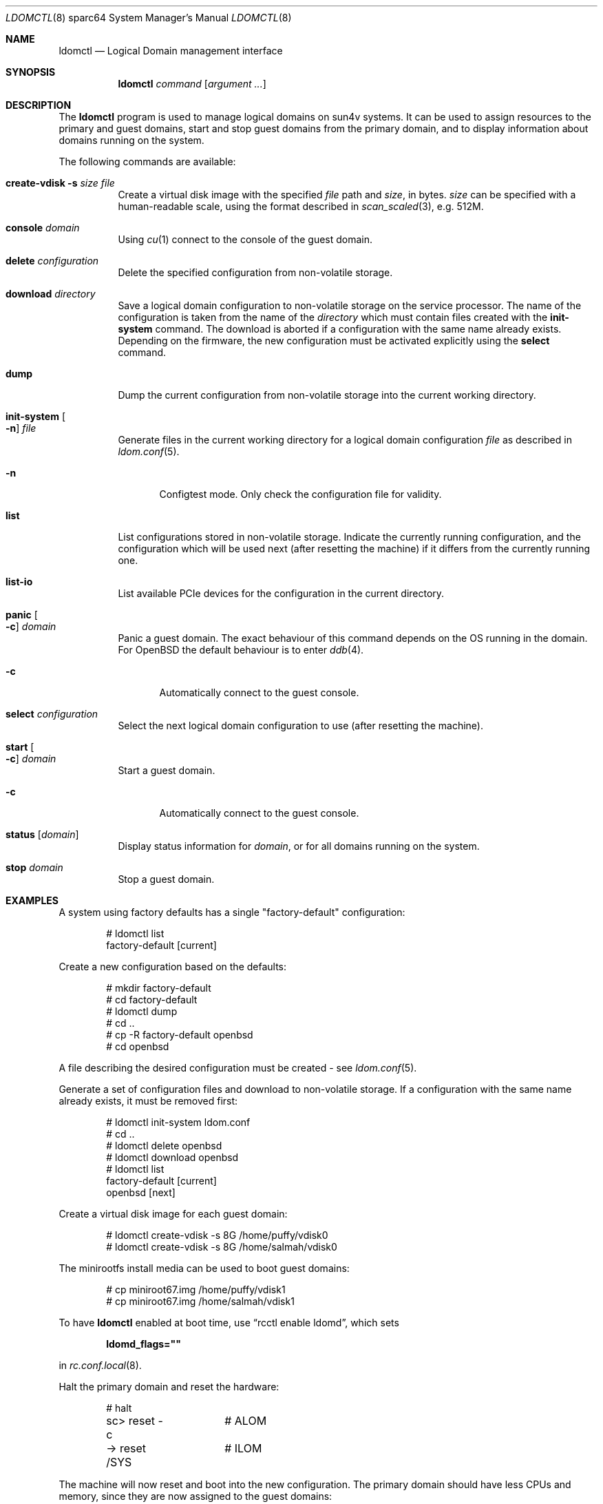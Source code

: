 .\"     $OpenBSD: ldomctl.8,v 1.31 2021/11/17 13:48:12 kn Exp $
.\"
.\" Copyright (c) 2012 Mark Kettenis <kettenis@openbsd.org>
.\"
.\" Permission to use, copy, modify, and distribute this software for any
.\" purpose with or without fee is hereby granted, provided that the above
.\" copyright notice and this permission notice appear in all copies.
.\"
.\" THE SOFTWARE IS PROVIDED "AS IS" AND THE AUTHOR DISCLAIMS ALL WARRANTIES
.\" WITH REGARD TO THIS SOFTWARE INCLUDING ALL IMPLIED WARRANTIES OF
.\" MERCHANTABILITY AND FITNESS. IN NO EVENT SHALL THE AUTHOR BE LIABLE FOR
.\" ANY SPECIAL, DIRECT, INDIRECT, OR CONSEQUENTIAL DAMAGES OR ANY DAMAGES
.\" WHATSOEVER RESULTING FROM LOSS OF USE, DATA OR PROFITS, WHETHER IN AN
.\" ACTION OF CONTRACT, NEGLIGENCE OR OTHER TORTIOUS ACTION, ARISING OUT OF
.\" OR IN CONNECTION WITH THE USE OR PERFORMANCE OF THIS SOFTWARE.
.\"
.Dd $Mdocdate: November 17 2021 $
.Dt LDOMCTL 8 sparc64
.Os
.Sh NAME
.Nm ldomctl
.Nd Logical Domain management interface
.Sh SYNOPSIS
.Nm ldomctl
.Ar command
.Op Ar argument ...
.Sh DESCRIPTION
The
.Nm
program is used to manage logical domains on sun4v systems.
It can be used to assign resources to the primary and guest domains,
start and stop guest domains from the primary domain, and to display
information about domains running on the system.
.Pp
The following commands are available:
.Bl -tag -width Ds
.It Cm create-vdisk Fl s Ar size file
Create a virtual disk image with the specified
.Ar file
path and
.Ar size ,
in bytes.
.Ar size
can be specified with a human-readable scale, using the format described in
.Xr scan_scaled 3 ,
e.g. 512M.
.It Cm console Ar domain
Using
.Xr cu 1
connect to the console of the guest domain.
.It Cm delete Ar configuration
Delete the specified configuration from non-volatile storage.
.It Cm download Ar directory
Save a logical domain configuration to non-volatile storage on the
service processor.
The name of the configuration is taken from the name of the
.Ar directory
which must contain files created with the
.Cm init-system
command.
The download is aborted if a configuration with the same name already exists.
Depending on the firmware, the new configuration must be activated explicitly
using the
.Cm select
command.
.It Cm dump
Dump the current configuration from non-volatile storage into the current
working directory.
.It Cm init-system Oo Fl n Oc Ar file
Generate files in the current working directory for a logical domain
configuration
.Ar file
as described in
.Xr ldom.conf 5 .
.Bl -tag -width 3n
.It Fl n
Configtest mode.
Only check the configuration file for validity.
.El
.It Cm list
List configurations stored in non-volatile storage.
Indicate the currently running configuration,
and the configuration which will be used next
(after resetting the machine) if it differs from the currently running one.
.It Cm list-io
List available PCIe devices for the configuration in the current directory.
.It Cm panic Oo Fl c Oc Ar domain
Panic a guest domain.
The exact behaviour of this command depends on the OS running in the domain.
For
.Ox
the default behaviour is to enter
.Xr ddb 4 .
.Bl -tag -width 3n
.It Fl c
Automatically connect to the guest console.
.El
.It Cm select Ar configuration
Select the next logical domain configuration to use
(after resetting the machine).
.It Cm start Oo Fl c Oc Ar domain
Start a guest domain.
.Bl -tag -width 3n
.It Fl c
Automatically connect to the guest console.
.El
.It Cm status Op Ar domain
Display status information for
.Ar domain ,
or for all domains running on the system.
.It Cm stop Ar domain
Stop a guest domain.
.El
.Sh EXAMPLES
A system using factory defaults has a single "factory-default" configuration:
.Bd -literal -offset indent
# ldomctl list
factory-default [current]
.Ed
.Pp
Create a new configuration based on the defaults:
.Bd -literal -offset indent
# mkdir factory-default
# cd factory-default
# ldomctl dump
# cd ..
# cp -R factory-default openbsd
# cd openbsd
.Ed
.Pp
A file describing the desired configuration must be created - see
.Xr ldom.conf 5 .
.Pp
Generate a set of configuration files and download to non-volatile storage.
If a configuration with the same name already exists, it must be removed first:
.Bd -literal -offset indent
# ldomctl init-system ldom.conf
# cd ..
# ldomctl delete openbsd
# ldomctl download openbsd
# ldomctl list
factory-default [current]
openbsd [next]
.Ed
.Pp
Create a virtual disk image for each guest domain:
.Bd -literal -offset indent
# ldomctl create-vdisk -s 8G /home/puffy/vdisk0
# ldomctl create-vdisk -s 8G /home/salmah/vdisk0
.Ed
.Pp
The minirootfs install media can be used to boot guest domains:
.Bd -literal -offset indent
# cp miniroot67.img /home/puffy/vdisk1
# cp miniroot67.img /home/salmah/vdisk1
.Ed
.Pp
To have
.Nm
enabled at boot time, use
.Dq rcctl enable ldomd ,
which sets
.Pp
.Dl ldomd_flags=\(dq\(dq
.Pp
in
.Xr rc.conf.local 8 .
.Pp
Halt the primary domain and reset the hardware:
.Bd -literal -offset indent
# halt
sc> reset -c	# ALOM
-> reset /SYS	# ILOM
.Ed
.Pp
The machine will now reset and boot into the new configuration.
The primary domain should have less CPUs and memory, since they
are now assigned to the guest domains:
.Bd -literal -offset indent
# ldomctl status
primary     -         running     OpenBSD running                1%
puffy       ttyV0     running     OpenBoot Primary Boot Loader   8%
salmah      ttyV1     running     OpenBoot Primary Boot Loader  12%
.Ed
.Pp
Configure the
.Xr vnet 4
interfaces for the guest domains.
This example bridges guest domains into the physical network:
.Bd -literal -offset indent
# ifconfig vnet0 up
# ifconfig vnet1 up
# ifconfig bridge0 create
# ifconfig bridge0 add em0 add vnet0 add vnet1 up
.Ed
.Pp
Access the console of the first domain and boot it:
.Bd -literal -offset indent
# ldomctl console puffy
Connected to /dev/ttyV0 (speed 9600)
{0} ok boot disk1
.Ed
.Sh SEE ALSO
.Xr dd 1 ,
.Xr ddb 4 ,
.Xr vnet 4 ,
.Xr ldom.conf 5 ,
.Xr ldomd 8
.Sh HISTORY
The
.Nm
program first appeared in
.Ox 5.3 .
.Sh AUTHORS
The
.Nm
program was written by
.An Mark Kettenis Aq Mt kettenis@openbsd.org .
